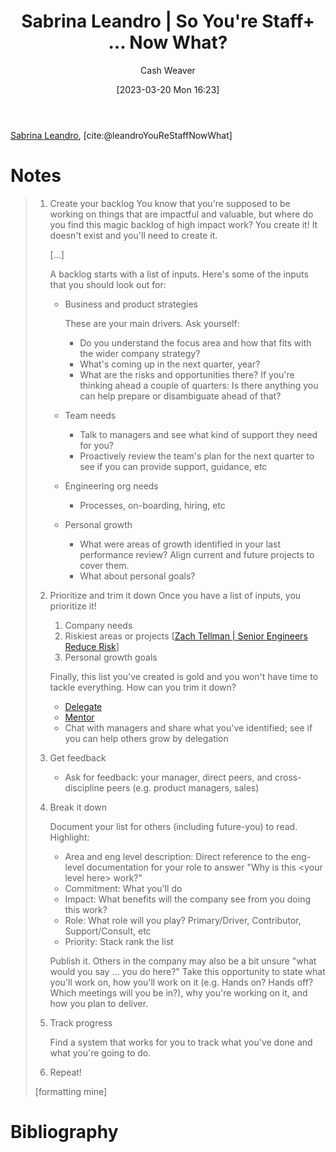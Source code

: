 :PROPERTIES:
:ROAM_REFS: [cite:@leandroYouReStaffNowWhat]
:ID:       b4e207cd-6c52-425c-8b60-a21e8cb1d8c6
:LAST_MODIFIED: [2023-09-05 Tue 20:17]
:END:
#+title: Sabrina Leandro | So You're Staff+ ... Now What?
#+hugo_custom_front_matter: :slug "b4e207cd-6c52-425c-8b60-a21e8cb1d8c6"
#+author: Cash Weaver
#+date: [2023-03-20 Mon 16:23]
#+filetags: :reference:

[[id:b94fc39e-6749-4fdc-ade2-0d3880d5e75e][Sabrina Leandro]], [cite:@leandroYouReStaffNowWhat]

* Notes
#+begin_quote
1. Create your backlog
   You know that you're supposed to be working on things that are impactful and valuable, but where do you find this magic backlog of high impact work? You create it! It doesn't exist and you'll need to create it.

   [...]

   A backlog starts with a list of inputs. Here's some of the inputs that you should look out for:

   - Business and product strategies

     These are your main drivers. Ask yourself:

     - Do you understand the focus area and how that fits with the wider company strategy?
     - What's coming up in the next quarter, year?
     - What are the risks and opportunities there? If you're thinking ahead a couple of quarters: Is there anything you can help prepare or disambiguate ahead of that?

   - Team needs

     - Talk to managers and see what kind of support they need for you?
     - Proactively review the team's plan for the next quarter to see if you can provide support, guidance, etc

   - Engineering org needs

     - Processes, on-boarding, hiring, etc

   - Personal growth

     - What were areas of growth identified in your last performance review? Align current and future projects to cover them.
     - What about personal goals?

2. Prioritize and trim it down
   Once you have a list of inputs, you prioritize it!

   1. Company needs
   2. Riskiest areas or projects [[[id:e7753777-506e-490e-b79e-59dede5dce2e][Zach Tellman | Senior Engineers Reduce Risk]]]
   3. Personal growth goals

   Finally, this list you've created is gold and you won't have time to tackle everything. How can you trim it down?

   - [[id:b5246b0f-685b-4408-b79e-3b2b5e0eb601][Delegate]]
   - [[id:1af39408-7a58-4e23-99dd-ade56a6bce53][Mentor]]
   - Chat with managers and share what you've identified; see if you can help others grow by delegation

3. Get feedback

   - Ask for feedback: your manager, direct peers, and cross-discipline peers (e.g. product managers, sales)

4. Break it down

   Document your list for others (including future-you) to read. Highlight:

   - Area and eng level description: Direct reference to the eng-level documentation for your role to answer "Why is this <your level here> work?"
   - Commitment: What you'll do
   - Impact: What benefits will the company see from you doing this work?
   - Role: What role will you play? Primary/Driver, Contributor, Support/Consult, etc
   - Priority: Stack rank the list

   Publish it. Others in the company may also be a bit unsure "what would you say ... you do here?" Take this opportunity to state what you'll work on, how you'll work on it (e.g. Hands on? Hands off? Which meetings will you be in?), why you're working on it, and how you plan to deliver.

5. Track progress

   Find a system that works for you to track what you've done and what you're going to do.

6. Repeat!
[formatting mine]
#+end_quote

* Flashcards :noexport:
* Bibliography
#+print_bibliography:
